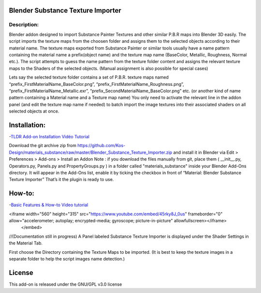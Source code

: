 Blender Substance Texture Importer
------------------------------------

.. figure:: http://kos-design.com/images/plugthum.cropped.png
   :scale: 100 %
   :align: center

-----------
Description:
-----------

Blender addon designed to import Substance Painter Textures and other similar P.B.R maps into Blender 3D easily. The script imports the texture maps from the choosen folder and assigns them to the selected objects according to their material name.
The texture maps exported from Substance Painter or similar tools usually have a name pattern containing the material name a prefix(object name) and the texture map name (BaseColor, Metallic, Roughness, Normal etc.). 
The script attempts to guess the name pattern from the texture folder content and assigns the relevant texture maps to the Shaders of the selected objects. (Manual assignment is also possible for special cases)

Lets say the selected texture folder contains a set of P.B.R. texture maps named “prefix_FirstMaterialName_BaseColor.png”, “prefix_FirstMaterialName_Roughness.png”, “prefix_FirstMaterialName_Metallic.exr”, “prefix_SecondMaterialName_BaseColor.png” etc.
(or another kind of name pattern containing a Material name and a Texture map name) 
You only need to activate the relevant line in the addon panel (and edit the texture map name if needed) to batch import the image textures into their associated shaders on all selected objects at once.

Installation:
---------------

-`TLDR Add-on Installation Vidéo Tutorial <https://youtu.be/lumrnhikSOg>`__

Download the git archive zip from https://github.com/Kos-Design/materials_substance/raw/master/Blender_Substance_Texture_Importer.zip
and install it in Blender via Edit > Preferences > Add-ons > Install an Addon
Note : if you download the files manually from git, place them ( __init__.py, Operators.py, Panels.py and PropertyGroups.py ) in a folder called "materials_substance" inside your Blender Add-Ons directory.
It will appear in the Add-Ons list, enable it by ticking the checkbox in front of “Material: Blender Substance Texture Importer”
That’s it the plugin is ready to use.


How-to:
-------

-`Basic Features & How-to Video tutorial <https://youtu.be/45rky8J_0us>`__

.. raw:: html

    <embed>
<iframe width="560" height="315" src="https://www.youtube.com/embed/45rky8J_0us" frameborder="0" allow="accelerometer; autoplay; encrypted-media; gyroscope; picture-in-picture" allowfullscreen></iframe>
   </embed>

//(Documentation still in progress) 
A Panel labeled Substance Texture Importer is displayed under the Shader Settings in the Material Tab. 

First choose the Directory containing the Texture Maps to be imported.
(It is best to keep the texture images in a separate folder to help the script images name detection.) 

License
-------

This add-on is released under the GNU/GPL v3.0 license


